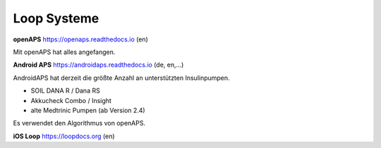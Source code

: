 Loop Systeme
***************************

**openAPS**
https://openaps.readthedocs.io (en)

Mit openAPS hat alles angefangen.


**Android APS**
https://androidaps.readthedocs.io (de, en,...)

AndroidAPS hat derzeit die größte Anzahl an unterstützten Insulinpumpen.

* SOIL DANA R / Dana RS
* Akkucheck Combo / Insight
* alte Medtrinic Pumpen (ab Version 2.4)

Es verwendet den Algorithmus von openAPS.


**iOS Loop**
https://loopdocs.org (en)